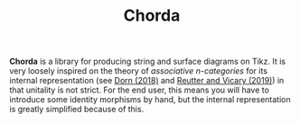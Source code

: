 #+TITLE: Chorda

*Chorda* is a library for producing string and surface diagrams on Tikz. It is very loosely inspired on the theory of /associative n-categories/ for its internal representation (see [[https://arxiv.org/abs/1812.10586][Dorn (2018)]] and [[https://arxiv.org/abs/1902.03831][Reutter and Vicary (2019)]]) in that unitality is not strict.  For the end user, this means you will have to introduce some identity morphisms by hand, but the internal representation is greatly simplified because of this.
